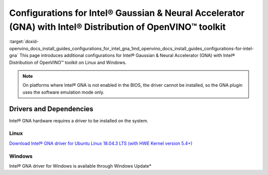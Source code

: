 .. index:: pair: page; Configurations for Intel® Gaussian & Neural Accelerator (GNA) with Intel® Distribution of OpenVINO™ toolkit
.. _doxid-openvino_docs_install_guides_configurations_for_intel_gna:


Configurations for Intel® Gaussian & Neural Accelerator (GNA) with Intel® Distribution of OpenVINO™ toolkit
===============================================================================================================

:target:`doxid-openvino_docs_install_guides_configurations_for_intel_gna_1md_openvino_docs_install_guides_configurations-for-intel-gna` This page introduces additional configurations for Intel® Gaussian & Neural Accelerator (GNA) with Intel® Distribution of OpenVINO™ toolkit on Linux and Windows.

.. note:: On platforms where Intel® GNA is not enabled in the BIOS, the driver cannot be installed, so the GNA plugin uses the software emulation mode only.

Drivers and Dependencies
------------------------

Intel® GNA hardware requires a driver to be installed on the system.

.. _gna guide:

Linux
~~~~~

`Download Intel® GNA driver for Ubuntu Linux 18.04.3 LTS (with HWE Kernel version 5.4+) <https://storage.openvinotoolkit.org/drivers/gna/>`__

.. _gna guide windows:

Windows
~~~~~~~

Intel® GNA driver for Windows is available through Windows Update\*

